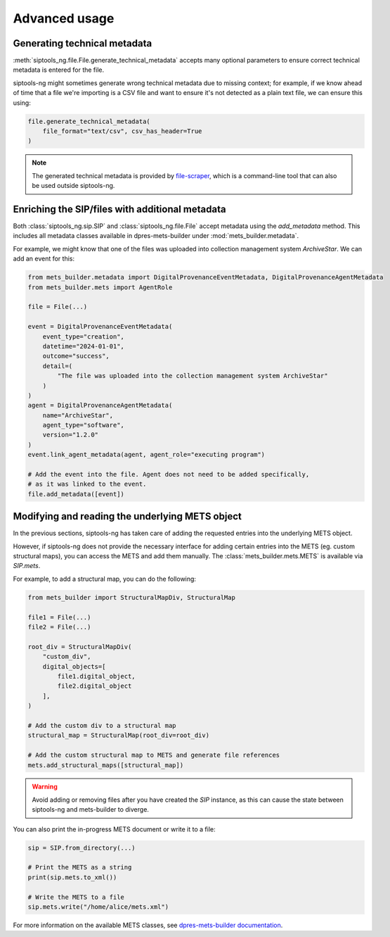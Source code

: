 .. _advanced:

Advanced usage
==============

.. _generating_technical_metadata:

Generating technical metadata
-----------------------------

:meth:`siptools_ng.file.File.generate_technical_metadata` accepts many optional
parameters to ensure correct technical metadata is entered for the file.

siptools-ng might sometimes generate wrong technical metadata due to missing
context; for example, if we know ahead of time that a file we're importing is a
CSV file and want to ensure it's not detected as a plain text file, we can
ensure this using:

.. code-block:: python

    file.generate_technical_metadata(
        file_format="text/csv", csv_has_header=True
    )

.. note::

   The generated technical metadata is provided by file-scraper_, which is
   a command-line tool that can also be used outside siptools-ng.

Enriching the SIP/files with additional metadata
------------------------------------------------

Both :class:`siptools_ng.sip.SIP` and :class:`siptools_ng.file.File` accept
metadata using the `add_metadata` method. This includes all metadata classes
available in dpres-mets-builder under :mod:`mets_builder.metadata`.

For example, we might know that one of the files was uploaded into collection
management system *ArchiveStar*. We can add an event for this:

.. code-block:: python

    from mets_builder.metadata import DigitalProvenanceEventMetadata, DigitalProvenanceAgentMetadata
    from mets_builder.mets import AgentRole

    file = File(...)

    event = DigitalProvenanceEventMetadata(
        event_type="creation",
        datetime="2024-01-01",
        outcome="success",
        detail=(
            "The file was uploaded into the collection management system ArchiveStar"
        )
    )
    agent = DigitalProvenanceAgentMetadata(
        name="ArchiveStar",
        agent_type="software",
        version="1.2.0"
    )
    event.link_agent_metadata(agent, agent_role="executing program")

    # Add the event into the file. Agent does not need to be added specifically,
    # as it was linked to the event.
    file.add_metadata([event])

Modifying and reading the underlying METS object
------------------------------------------------

In the previous sections, siptools-ng has taken care of adding the requested
entries into the underlying METS object.

However, if siptools-ng does not provide the necessary interface for adding
certain entries into the METS (eg. custom structural maps), you can access the
METS and add them manually. The :class:`mets_builder.mets.METS` is available
via `SIP.mets`.

For example, to add a structural map, you can do the following:

.. code-block:: python

    from mets_builder import StructuralMapDiv, StructuralMap

    file1 = File(...)
    file2 = File(...)

    root_div = StructuralMapDiv(
        "custom_div",
        digital_objects=[
            file1.digital_object,
            file2.digital_object
        ],
    )

    # Add the custom div to a structural map
    structural_map = StructuralMap(root_div=root_div)

    # Add the custom structural map to METS and generate file references
    mets.add_structural_maps([structural_map])

.. warning::

   Avoid adding or removing files after you have created the `SIP` instance,
   as this can cause the state between siptools-ng and mets-builder to diverge.

You can also print the in-progress METS document or write it to a file:

.. code-block:: python

    sip = SIP.from_directory(...)

    # Print the METS as a string
    print(sip.mets.to_xml())

    # Write the METS to a file
    sip.mets.write("/home/alice/mets.xml")

For more information on the available METS classes, see `dpres-mets-builder documentation <https://digital-preservation-finland.github.io/dpres-mets-builder/>`_.

.. _dpres-mets-builder: https://github.com/Digital-Preservation-Finland/dpres-mets-builder
.. _file-scraper: https://github.com/Digital-Preservation-Finland/file-scraper
